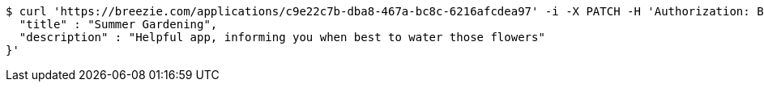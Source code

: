[source,bash]
----
$ curl 'https://breezie.com/applications/c9e22c7b-dba8-467a-bc8c-6216afcdea97' -i -X PATCH -H 'Authorization: Bearer: 0b79bab50daca910b000d4f1a2b675d604257e42' -H 'Content-Type: application/json' -d '{
  "title" : "Summer Gardening",
  "description" : "Helpful app, informing you when best to water those flowers"
}'
----